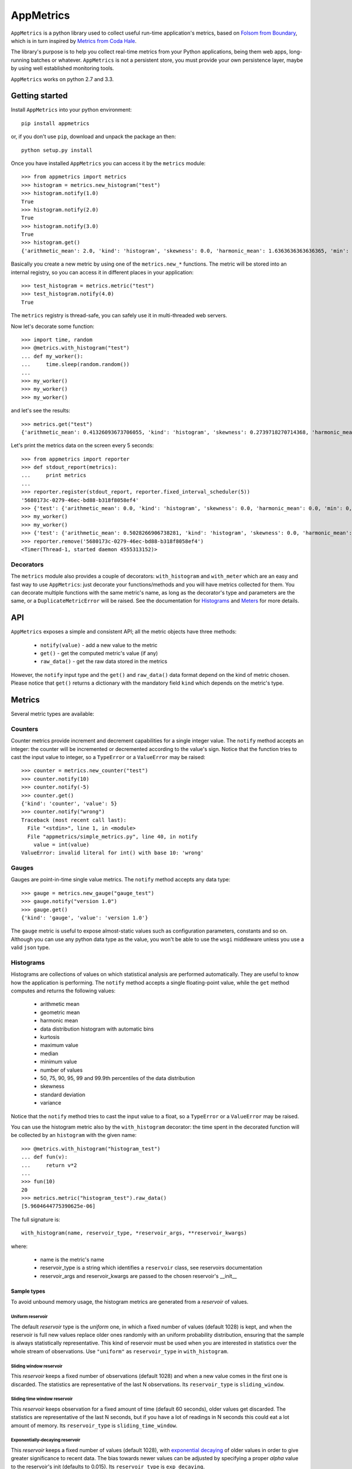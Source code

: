AppMetrics
++++++++++

.. image:: https://travis-ci.org/avalente/appmetrics.png?branch=master
    :target: https://travis-ci.org/avalente/appmetrics
    :alt: Build status


.. image:: https://coveralls.io/repos/avalente/appmetrics/badge.png
    :target: https://coveralls.io/r/avalente/appmetrics
    :alt: Code coverage


``AppMetrics`` is a python library used to collect useful run-time application's metrics, based on
`Folsom from Boundary <https://github.com/boundary/folsom>`_, which is in turn inspired by
`Metrics from Coda Hale <https://github.com/codahale/metrics>`_.

The library's purpose is to help you collect real-time metrics from your Python applications,
being them web apps, long-running batches or whatever. ``AppMetrics`` is not a persistent store,
you must provide your own persistence layer, maybe by using well established monitoring tools.

``AppMetrics`` works on python 2.7 and 3.3.

Getting started
---------------

Install ``AppMetrics`` into your python environment::

    pip install appmetrics

or, if you don't use ``pip``, download and unpack the package an then::

    python setup.py install

Once you have installed ``AppMetrics`` you can access it by the ``metrics`` module::

    >>> from appmetrics import metrics
    >>> histogram = metrics.new_histogram("test")
    >>> histogram.notify(1.0)
    True
    >>> histogram.notify(2.0)
    True
    >>> histogram.notify(3.0)
    True
    >>> histogram.get()
    {'arithmetic_mean': 2.0, 'kind': 'histogram', 'skewness': 0.0, 'harmonic_mean': 1.6363636363636365, 'min': 1.0, 'standard_deviation': 1.0, 'median': 2.0, 'histogram': [(3.0, 3), (5.0, 0)], 'percentile': [(50, 2.0), (75, 2.0), (90, 3.0), (95, 3.0), (99, 3.0), (99.9, 3.0)], 'n': 3, 'max': 3.0, 'variance': 1.0, 'geometric_mean': 1.8171205928321397, 'kurtosis': -2.3333333333333335}

Basically you create a new metric by using one of the ``metrics.new_*`` functions. The metric will be stored into
an internal registry, so you can access it in different places in your application::

    >>> test_histogram = metrics.metric("test")
    >>> test_histogram.notify(4.0)
    True

The ``metrics`` registry is thread-safe, you can safely use it in multi-threaded web servers.

Now let's decorate some function::

    >>> import time, random
    >>> @metrics.with_histogram("test")
    ... def my_worker():
    ...     time.sleep(random.random())
    ...
    >>> my_worker()
    >>> my_worker()
    >>> my_worker()

and let's see the results::

    >>> metrics.get("test")
    {'arithmetic_mean': 0.41326093673706055, 'kind': 'histogram', 'skewness': 0.2739718270714368, 'harmonic_mean': 0.14326954591313346, 'min': 0.0613858699798584, 'standard_deviation': 0.4319169569113129, 'median': 0.2831099033355713, 'histogram': [(1.0613858699798584, 3), (2.0613858699798584, 0)], 'percentile': [(50, 0.2831099033355713), (75, 0.2831099033355713), (90, 0.895287036895752), (95, 0.895287036895752), (99, 0.895287036895752), (99.9, 0.895287036895752)], 'n': 3, 'max': 0.895287036895752, 'variance': 0.18655225766752892, 'geometric_mean': 0.24964828731906127, 'kurtosis': -2.3333333333333335}

Let's print the metrics data on the screen every 5 seconds::

    >>> from appmetrics import reporter
    >>> def stdout_report(metrics):
    ...     print metrics
    ...
    >>> reporter.register(stdout_report, reporter.fixed_interval_scheduler(5))
    '5680173c-0279-46ec-bd88-b318f8058ef4'
    >>> {'test': {'arithmetic_mean': 0.0, 'kind': 'histogram', 'skewness': 0.0, 'harmonic_mean': 0.0, 'min': 0, 'standard_deviation': 0.0, 'median': 0.0, 'histogram': [(0, 0)], 'percentile': [(50, 0.0), (75, 0.0), (90, 0.0), (95, 0.0), (99, 0.0), (99.9, 0.0)], 'n': 0, 'max': 0, 'variance': 0.0, 'geometric_mean': 0.0, 'kurtosis': 0.0}}
    >>> my_worker()
    >>> my_worker()
    >>> {'test': {'arithmetic_mean': 0.5028266906738281, 'kind': 'histogram', 'skewness': 0.0, 'harmonic_mean': 0.2534044030939462, 'min': 0.14868521690368652, 'standard_deviation': 0.50083167520453, 'median': 0.5028266906738281, 'histogram': [(1.1486852169036865, 2), (2.1486852169036865, 0)], 'percentile': [(50, 0.14868521690368652), (75, 0.8569681644439697), (90, 0.8569681644439697), (95, 0.8569681644439697), (99, 0.8569681644439697), (99.9, 0.8569681644439697)], 'n': 2, 'max': 0.8569681644439697, 'variance': 0.2508323668881758, 'geometric_mean': 0.35695727672917066, 'kurtosis': -2.75}}
    >>> reporter.remove('5680173c-0279-46ec-bd88-b318f8058ef4')
    <Timer(Thread-1, started daemon 4555313152)>



Decorators
**********

The ``metrics`` module also provides a couple of decorators: ``with_histogram`` and ``with_meter`` which are
an easy and fast way to use ``AppMetrics``: just decorate your functions/methods and you will have metrics
collected for them. You can decorate multiple functions with the same metric's name, as long as the decorator's
type and parameters are the same, or a ``DuplicateMetricError`` will be raised.
See the documentation for `Histograms`_ and `Meters`_ for more details.


API
---

``AppMetrics`` exposes a simple and consistent API; all the metric objects have three methods:

 * ``notify(value)``   - add a new value to the metric
 * ``get()``           - get the computed metric's value (if any)
 * ``raw_data()``      - get the raw data stored in the metrics

However, the ``notify`` input type and the ``get()`` and ``raw_data()`` data format depend on the kind
of metric chosen. Please notice that ``get()`` returns a dictionary with the mandatory
field ``kind`` which depends on the metric's type.

Metrics
-------

Several metric types are available:

Counters
********

Counter metrics provide increment and decrement capabilities for a single integer value.
The ``notify`` method accepts an integer: the counter will be incremented or decremented according
to the value's sign. Notice that the function tries to cast the input value to integer, so
a ``TypeError`` or a ``ValueError`` may be raised::

    >>> counter = metrics.new_counter("test")
    >>> counter.notify(10)
    >>> counter.notify(-5)
    >>> counter.get()
    {'kind': 'counter', 'value': 5}
    >>> counter.notify("wrong")
    Traceback (most recent call last):
      File "<stdin>", line 1, in <module>
      File "appmetrics/simple_metrics.py", line 40, in notify
        value = int(value)
    ValueError: invalid literal for int() with base 10: 'wrong'

Gauges
******

Gauges are point-in-time single value metrics. The ``notify`` method accepts any data type::

    >>> gauge = metrics.new_gauge("gauge_test")
    >>> gauge.notify("version 1.0")
    >>> gauge.get()
    {'kind': 'gauge', 'value': 'version 1.0'}

The ``gauge`` metric is useful to expose almost-static values such as configuration parameters, constants and so on.
Although you can use any python data type as the value, you won't be able to use the ``wsgi`` middleware unless
you use a valid ``json`` type.

Histograms
**********

Histograms are collections of values on which statistical analysis are performed automatically. They are useful
to know how the application is performing. The ``notify`` method accepts a single floating-point value, while
the ``get`` method computes and returns the following values:

 * arithmetic mean
 * geometric mean
 * harmonic mean
 * data distribution histogram with automatic bins
 * kurtosis
 * maximum value
 * median
 * minimum value
 * number of values
 * 50, 75, 90, 95, 99 and 99.9th percentiles of the data distribution
 * skewness
 * standard deviation
 * variance

Notice that the ``notify`` method tries to cast the input value to a float, so a ``TypeError`` or a ``ValueError`` may
be raised.

You can use the histogram metric also by the ``with_histogram`` decorator: the time spent in the decorated
function will be collected by an ``histogram`` with the given name::

    >>> @metrics.with_histogram("histogram_test")
    ... def fun(v):
    ...     return v*2
    ...
    >>> fun(10)
    20
    >>> metrics.metric("histogram_test").raw_data()
    [5.9604644775390625e-06]

The full signature is::

    with_histogram(name, reservoir_type, *reservoir_args, **reservoir_kwargs)

where:

 * name is the metric's name
 * reservoir_type is a string which identifies a ``reservoir`` class, see reservoirs documentation
 * reservoir_args and reservoir_kwargs are passed to the chosen reservoir's \_\_init\_\_


Sample types
^^^^^^^^^^^^

To avoid unbound memory usage, the histogram metrics are generated from a *reservoir* of values.

Uniform reservoir
.................

The default *reservoir* type is the *uniform* one, in which a fixed number of values (default 1028)
is kept, and when the reservoir is full new values replace older ones randomly with an uniform
probability distribution, ensuring that the sample is always statistically representative.
This kind of reservoir must be used when you are interested in statistics over the whole stream of
observations. Use ``"uniform"`` as ``reservoir_type`` in ``with_histogram``.


Sliding window reservoir
........................

This *reservoir* keeps a fixed number of observations (default 1028) and when a new value comes in the first
one is discarded. The statistics are representative of the last N observations. Its ``reservoir_type``
is ``sliding_window``.

Sliding time window reservoir
.............................

This *reservoir* keeps observation for a fixed amount of time (default 60 seconds), older values get discarded.
The statistics are representative of the last N seconds, but if you have a lot of readings in N seconds this could
eat a lot amount of memory. Its ``reservoir_type`` is ``sliding_time_window``.

Exponentially-decaying reservoir
................................

This *reservoir* keeps a fixed number of values (default 1028), with
`exponential decaying <http://dimacs.rutgers.edu/~graham/pubs/papers/fwddecay.pdf>`_ of older values
in order to give greater significance to recent data. The bias towards newer values can be adjusted by
specifying a proper `alpha` value to the reservoir's init (defaults to 0.015).
Its ``reservoir_type`` is ``exp_decaying``.


Meters
******

Meters are increment-only counters that measure the rate of events (such as ``"http requests"``) over time. This kind of
metric is useful to collect throughput values (such as ``"requests per second"``), both on average and on different time
intervals::

    >>> meter = metrics.new_meter("meter_test")
    >>> meter.notify(1)
    >>> meter.notify(1)
    >>> meter.notify(3)
    >>> meter.get()
    {'count': 5, 'kind': 'meter', 'five': 0.0066114184713530035, 'mean': 0.27743058841197027, 'fifteen': 0.0022160607980413085, 'day': 2.3147478365093123e-05, 'one': 0.031982234148270686}

The return values of the ``get`` method are the following:

 * ``count``: number of operations collected so far
 * ``mean``: the average throughput since the metric creation
 * ``one``: one-minute
   `exponentially-weighted moving average <http://en.wikipedia.org/wiki/Moving_average#Exponential_moving_average>`_
   (*EWMA*)
 * ``five``: five-minutes *EWMA*
 * ``fifteen``: fifteen-minutes *EWMA*
 * ``day``: last day *EWMA*
 * ``kind``: "meter"

Notice that the ``notify`` method tries to cast the input value to an integer, so a ``TypeError`` or a ``ValueError``
may be raised.

You can use the meter metric also by the ``with_meter`` decorator: the number of calls to the decorated
function will be collected by a ``meter`` with the given name.

Tagging
-------

You can group several metrics together by "tagging" them::

    >>> metrics.new_histogram("test1")
    <appmetrics.histogram.Histogram object at 0x10ac2a950>
    >>> metrics.new_gauge("test2")
    <appmetrics.simple_metrics.Gauge object at 0x10ac2a990>
    >>> metrics.new_meter("test3")
    <appmetrics.meter.Meter object at 0x10ac2a9d0>
    >>> metrics.tag("test1", "group1")
    >>> metrics.tag("test3", "group1")
    >>> metrics.tags()
    {'group1': set(['test1', 'test3'])}
    >>> metrics.metrics_by_tag("group1")
    {'test1': {'arithmetic_mean': 0.0, 'skewness': 0.0, 'harmonic_mean': 0.0, 'min': 0, 'standard_deviation': 0.0, 'median': 0.0, 'histogram': [(0, 0)], 'percentile': [(50, 0.0), (75, 0.0), (90, 0.0), (95, 0.0), (99, 0.0), (99.9, 0.0)], 'n': 0, 'max': 0, 'variance': 0.0, 'geometric_mean': 0.0, 'kurtosis': 0.0}, 'test3': {'count': 0, 'five': 0.0, 'mean': 0.0, 'fifteen': 0.0, 'day': 0.0, 'one': 0.0}}

As you can see above, three functions are available:

 * ``metrics.tag(metric_name, tag_name)``: tag the metric named ``<metric_name>`` with ``<tag_name>``.
   Raise ``InvalidMetricError`` if ``<metric_name>`` does not exist.
 * ``metrics.tags()``: return the currently defined tags.
 * ``metrics.metrics_by_tag(tag_name)``: return a dictionary with metric names as keys
   and metric values as returned by ``<metric_object>.get()``. Return an empty dictionary if ``tag_name`` does
   not exist.


External access
---------------

You can access the metrics provided by ``AppMetrics`` externally by the ``WSGI``
middleware found in ``appmetrics.wsgi.AppMetricsMiddleware``. It is a standard ``WSGI``
middleware without external dependencies and it can be plugged in any framework supporting
the ``WSGI`` standard, for example in a ``Flask`` application::

    from flask import Flask
    from appmetrics import metrics

    metrics.new_histogram("test-histogram")
    metrics.new_gauge("test-counter")
    metrics.metric("test-counter").notify(10)

    app = Flask(__name__)

    @app.route('/hello')
    def hello_world():
        return 'Hello World!'

    if __name__ == '__main__':
        from appmetrics.wsgi import AppMetricsMiddleware
        app.wsgi_app = AppMetricsMiddleware(app.wsgi_app)
        app.run()

If you launch the above application you can ask for metrics::

    $ curl http://localhost:5000/hello
    Hello World!

    $ curl http://localhost:5000/_app-metrics
    ["test-counter", "test-histogram"]

    $ curl http://localhost:5000/_app-metrics/test-counter
    10

In this way you can easily expose your application's metrics to an external monitoring service.
Moreover, since the ``AppMetricsMiddleware`` exposes a full *RESTful API*, you can create metrics
from anywhere and also populate them with foreign application's data.

Usage
*****

As usual, instantiate the middleware with the wrapped ``WSGI`` application; it looks for
request paths starting with ``"/_app-metrics"``: if not found, the wrapped application
is called. The following resources are defined:

``/_app-metrics``
  - **GET**: return the list of the registered metrics
``/_app-metrics/<name>``
  - **GET**: return the value of the given metric or ``404``.
  - **PUT**: create a new metric with the given name. The body must be a ``JSON`` object with a
    mandatory attribute named ``"type"`` which must be one of the metrics types allowed,
    by the ``"metrics.METRIC_TYPES"`` dictionary, while the other attributes are
    passed to the ``new_<type>`` function as keyword arguments.
    Request's ``content-type`` must be ``"application/json"``.
  - **POST**: add a new value to the metric. The body must be a ``JSON`` object with a mandatory
    attribute named ``"value"``: the notify method will be called with the given value.
    Other attributes are ignored.
    Request's ``content-type`` must be ``"application/json"``.


The root doesn't have to be ``"/_app-metrics"``, you can customize it by providing your own to
the middleware constructor.

A standalone ``AppMetrics`` webapp can be started by using ``werkzeug``'s development server::

    $ python -m werkzeug.serving appmetrics.wsgi.standalone_app
    * Running on http://127.0.0.1:5000/

The standalone app mounts on the root (no ``_app-metrics`` prefix). DON'T use it for production purposes!!!

Reporting
---------

``AppMetrics`` provides another easy way to get your application's metrics: the ``reporter`` module. It allows
to register any number of callbacks that will be called at scheduled times with the metrics, allowing you
to "export" your application's metrics into your favourite storage system.
The main entry point for the ``reporter`` feature is ``reporter.register``::

    reporter.register(callback, schedule, tag=None)

where:

* *callback* must be a callback function that will be called with a dictionary of ``{metric name: metric values}``
* *schedule* must be an iterable object yielding a future timestamp (in ``time.time()`` format) at each iteration
* *tag* must be a tag to narrow the involved metrics to the ones with that tag, if ``None`` all the
  available metrics will be used.

When a callback is registered, a new thread will be started, waiting for the next scheduled call. Please notice
that the callback will be executed in a thread. ``register`` returns an opaque id identifying the registration.

A callback registration can be removed by calling ``reporter.remove`` with the id returned by ``register``.

``reporter`` provides a simple scheduler object, ``fixed_interval_scheduler``::

    >>> sched = reporter.fixed_interval_scheduler(10)
    >>> sched.next()
    1397297405.672592
    >>> sched.next()
    1397297415.672592
    >>> sched.next()
    1397297425.672592

CSV reporter
************

A simple reporter callback is exposed by ``reporter.CSVReporter``. As the name suggests, it will create
csv reports with metric values, a file for each metric, a row for each call. See ``examples/csv_reporter.py``


Testing
-------

``AppMetrics`` has an exhaustive, fully covering test suite, made up by both doctests and unit tests. To run the
whole test suite (including the coverage test), just issue::

    $ nosetests --with-doctest --with-coverage --cover-package=appmetrics --cover-erase

You will need to install a couple of packages in your python environment, the list is in the
``"requirements.txt"`` file.
